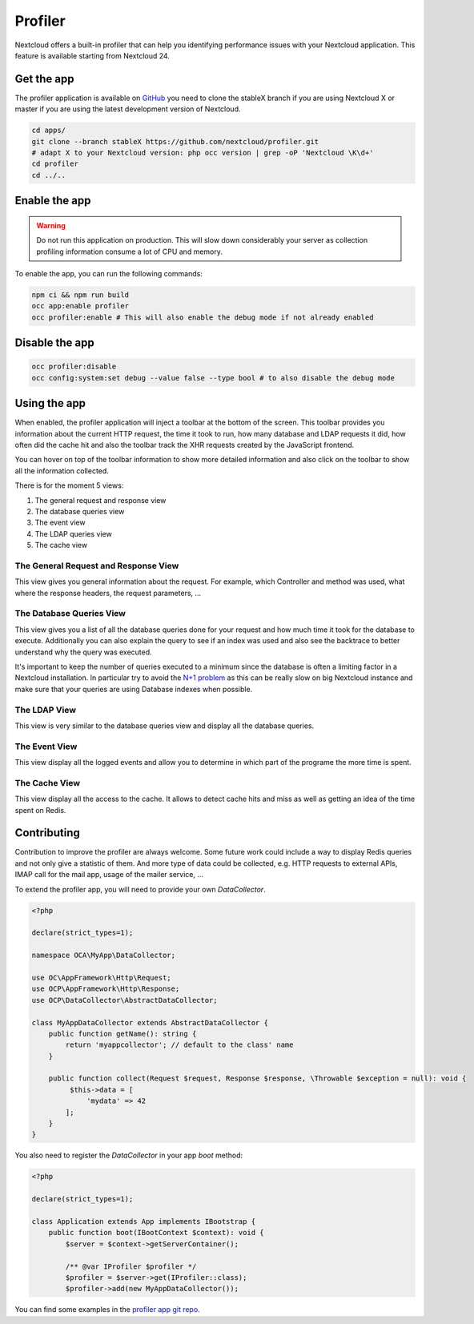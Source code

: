Profiler
========

Nextcloud offers a built-in profiler that can help you identifying performance issues
with your Nextcloud application. This feature is available starting from Nextcloud 24.

Get the app
-----------

The profiler application is available on `GitHub <https://github.com/nextcloud/profiler>`_
you need to clone the stableX branch if you are using Nextcloud X or master if you are
using the latest development version of Nextcloud.

.. code-block:: bash

   cd apps/
   git clone --branch stableX https://github.com/nextcloud/profiler.git
   # adapt X to your Nextcloud version: php occ version | grep -oP 'Nextcloud \K\d+'
   cd profiler
   cd ../..


Enable the app
--------------

.. warning::

   Do not run this application on production. This will slow down considerably your server
   as collection profiling information consume a lot of CPU and memory.

To enable the app, you can run the following commands:

.. code-block:: bash

   npm ci && npm run build
   occ app:enable profiler
   occ profiler:enable # This will also enable the debug mode if not already enabled

Disable the app
---------------

.. code-block:: bash

   occ profiler:disable
   occ config:system:set debug --value false --type bool # to also disable the debug mode


Using the app
-------------

When enabled, the profiler application will inject a toolbar at the bottom of the screen.
This toolbar provides you information about the current HTTP request, the time it took to
run, how many database and LDAP requests it did, how often did the cache hit and also
the toolbar track the XHR requests created by the JavaScript frontend.

.. image:: ../images/profiler-toolbar.png

You can hover on top of the toolbar information to show more detailed information and also
click on the toolbar to show all the information collected.

There is for the moment 5 views:

1. The general request and response view
2. The database queries view
3. The event view
4. The LDAP queries view
5. The cache view


The General Request and Response View
.....................................

.. image:: ../images/profiler-request.png

This view gives you general information about the request. For example,
which Controller and method was used, what where the response headers, the
request parameters, ...

The Database Queries View
.........................

This view gives you a list of all the database queries done for your request and
how much time it took for the database to execute. Additionally you can also explain
the query to see if an index was used and also see the backtrace to better understand
why the query was executed.

.. image:: ../images/profiler-database.png

It's important to keep the number of queries executed to a minimum since the database
is often a limiting factor in a Nextcloud installation. In particular try to avoid the
`N+1 problem <https://stackoverflow.com/questions/97197/what-is-the-n1-selects-problem-in-orm-object-relational-mapping>`_ as this can be really slow on big Nextcloud instance and make sure that
your queries are using Database indexes when possible.

The LDAP View
.............

This view is very similar to the database queries view and display all the database
queries.


The Event View
..............

This view display all the logged events and allow you to determine in which part of the
programe the more time is spent.

.. image:: ../images/profiler-event.png

The Cache View
..............

This view display all the access to the cache. It allows to detect cache hits and miss
as well as getting an idea of the time spent on Redis.

.. image:: ../images/profiler-cache.png

Contributing
------------

Contribution to improve the profiler are always welcome. Some future work could include
a way to display Redis queries and not only give a statistic of them. And more type of data
could be collected, e.g. HTTP requests to external APIs, IMAP call for the mail app, usage of
the mailer service, ...

To extend the profiler app, you will need to provide your own `DataCollector`.

.. code-block:: php

   <?php

   declare(strict_types=1);

   namespace OCA\MyApp\DataCollector;

   use OC\AppFramework\Http\Request;
   use OCP\AppFramework\Http\Response;
   use OCP\DataCollector\AbstractDataCollector;

   class MyAppDataCollector extends AbstractDataCollector {
       public function getName(): string {
           return 'myappcollector'; // default to the class' name
       }

       public function collect(Request $request, Response $response, \Throwable $exception = null): void {
            $this->data = [
                'mydata' => 42
           ];
       }
   }


You also need to register the `DataCollector` in your app `boot` method:

.. code-block:: php

   <?php

   declare(strict_types=1);

   class Application extends App implements IBootstrap {
       public function boot(IBootContext $context): void {
           $server = $context->getServerContainer();

           /** @var IProfiler $profiler */
           $profiler = $server->get(IProfiler::class);
           $profiler->add(new MyAppDataCollector());


You can find some examples in the `profiler app git repo <https://github.com/nextcloud/profiler/tree/master/lib/DataCollector>`_.

